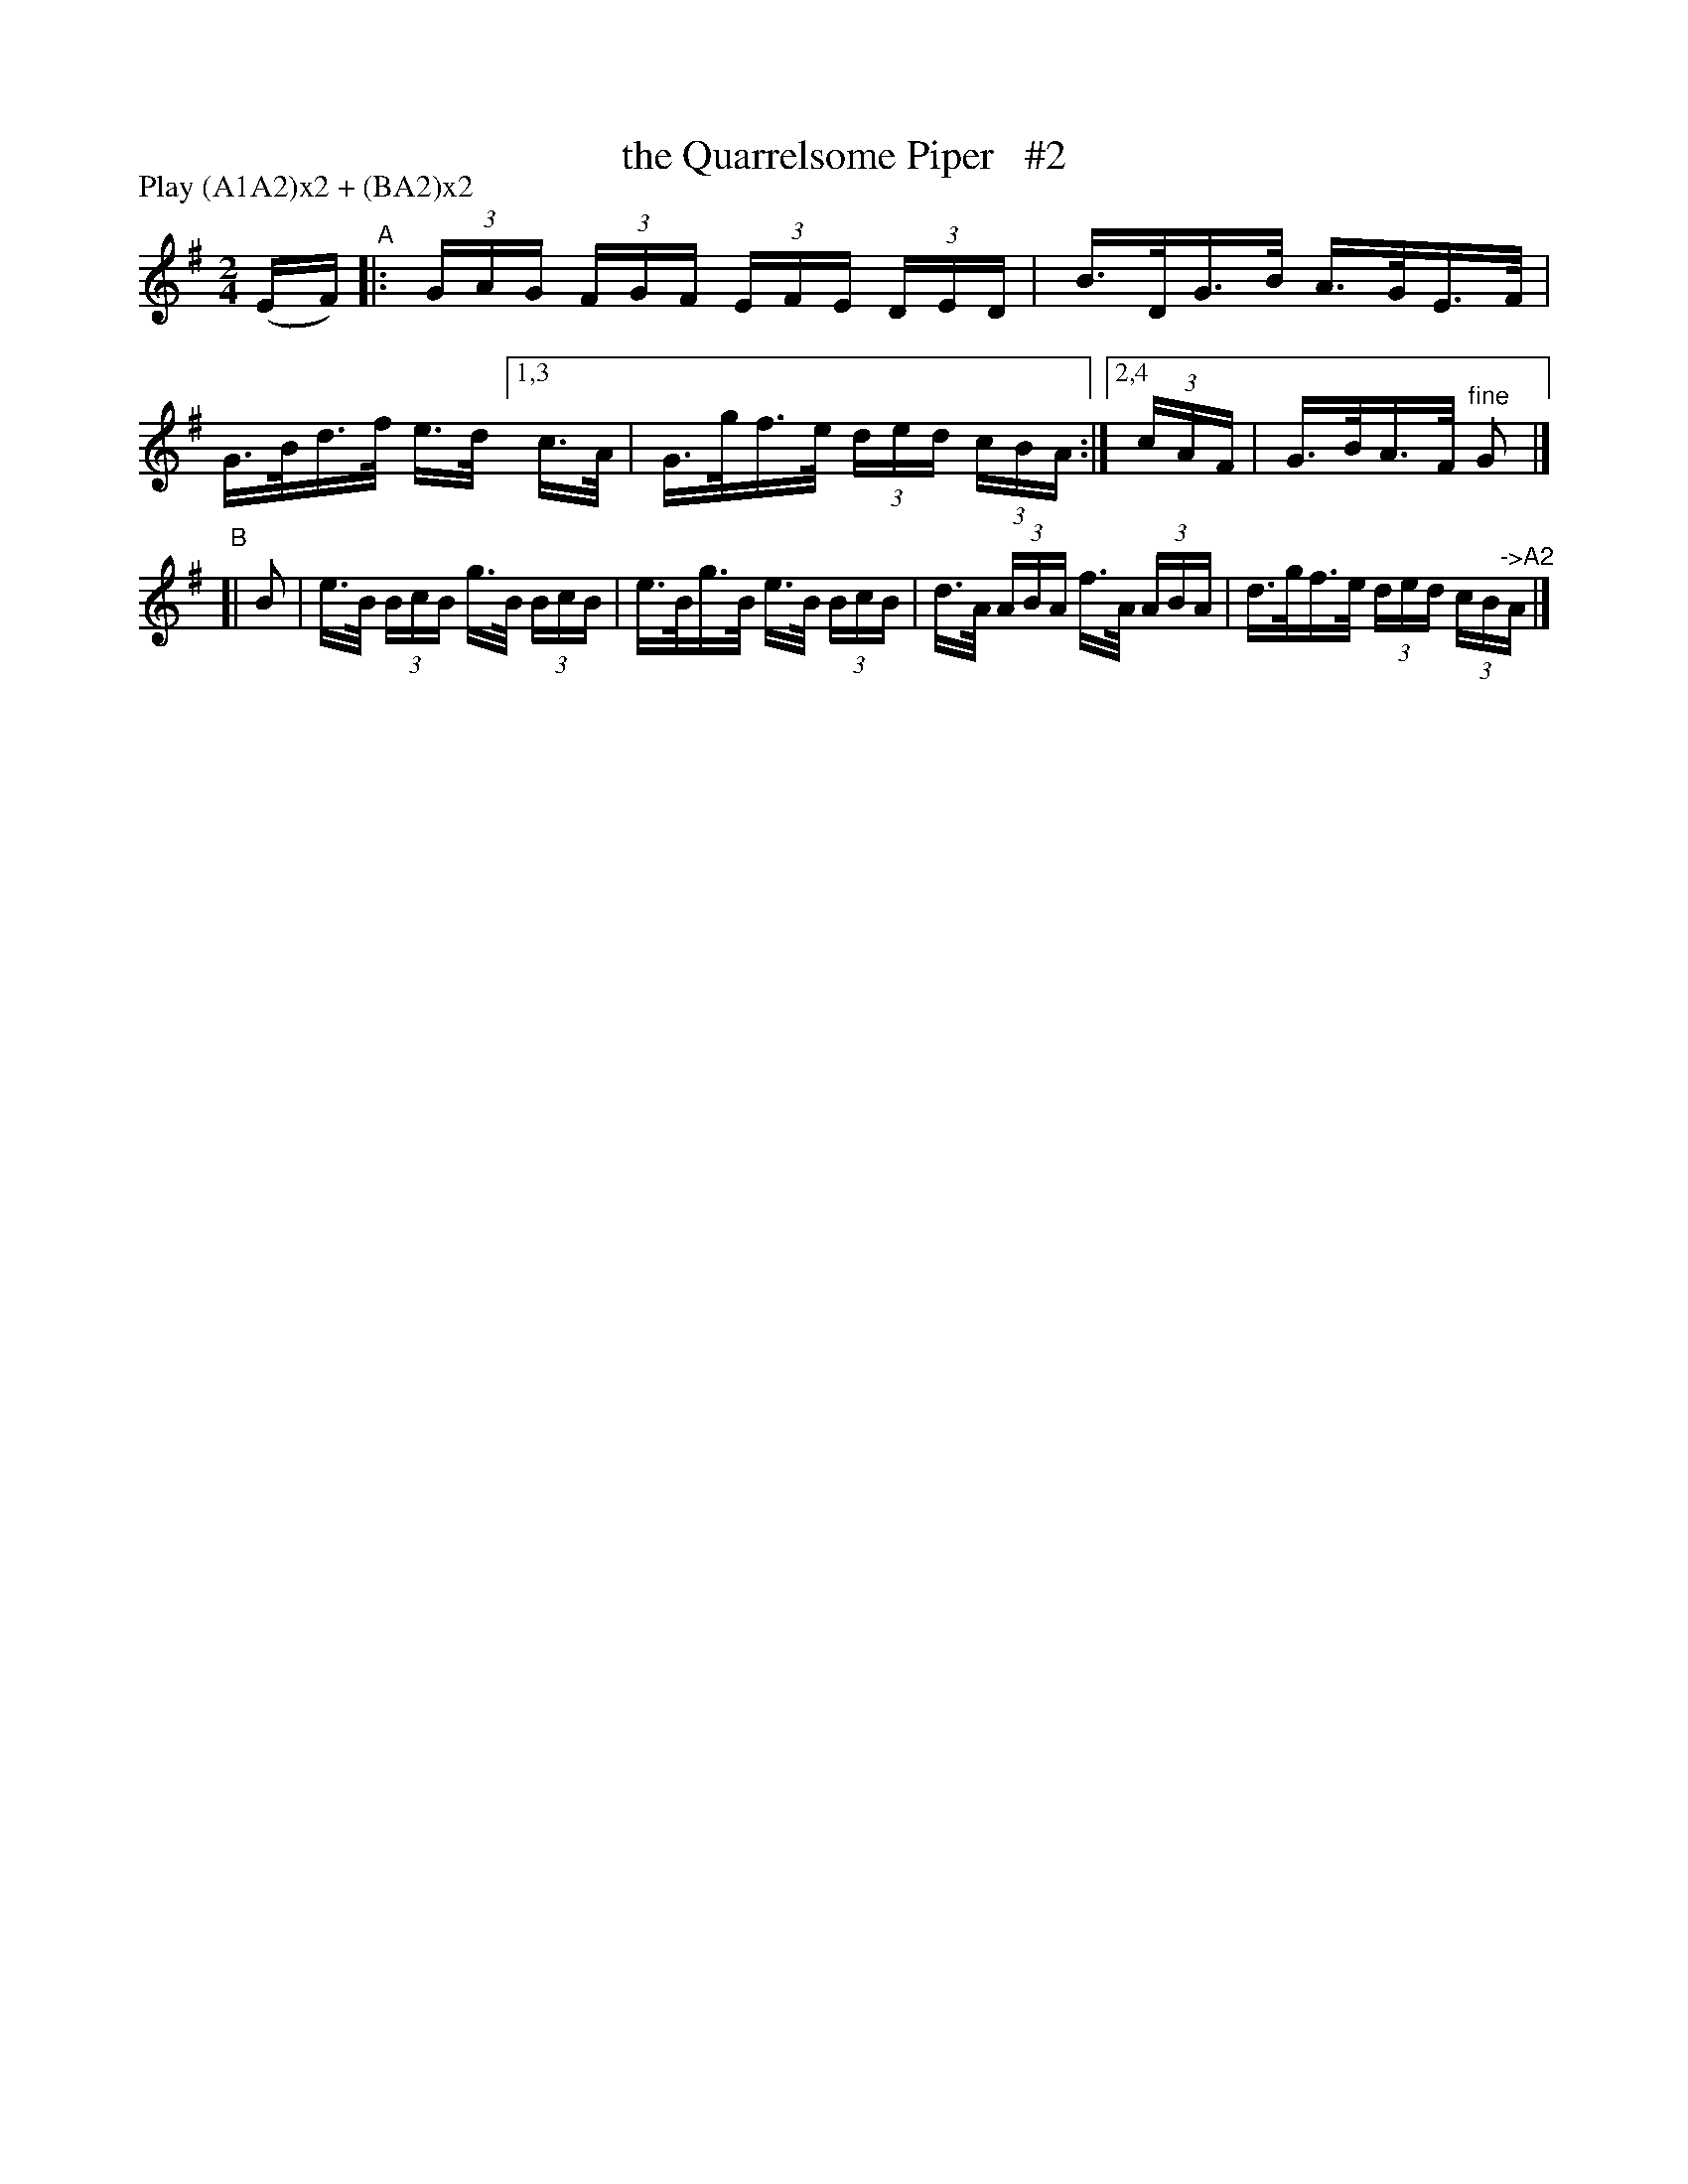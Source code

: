 X: 814
T: the Quarrelsome Piper   #2
R: hornpipe
%S: s:2 b:10(6+4)
B: Francis O'Neill: "The Dance Music of Ireland" (1907) #814
Z: Frank Nordberg - http://www.musicaviva.com
F: http://www.musicaviva.com/abc/tunes/ireland/oneill-1001/0814/oneill-1001-0814-1.abc
N: Compacted via repeats and multiple endings [JC]
N: Compacted by using labels and play order [JC]
P: Play (A1A2)x2 + (BA2)x2
M: 2/4
L: 1/16
K: G
(EF) "^A"|: (3GAG (3FGF (3EFE (3DED | B>DG>B A>GE>F | G>Bd>f e>d \
[1,3 c>A | G>gf>e (3ded (3cBA :|[2,4 (3cAF | G>BA>F "^fine"G2 |]
"^B"[| B2 | e>B (3BcB g>B (3BcB | e>Bg>B e>B (3BcB \
| d>A (3ABA f>A (3ABA | d>gf>e (3ded (3cB"^->A2"A |]
